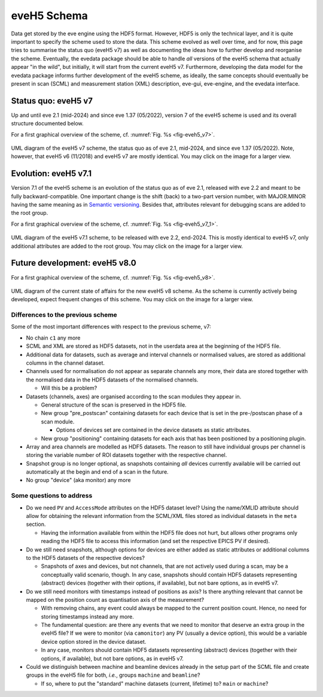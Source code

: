 ============
eveH5 Schema
============

Data get stored by the eve engine using the HDF5 format. However, HDF5 is only the technical layer, and it is quite important to specify the scheme used to store the data. This scheme evolved as well over time, and for now, this page tries to summarise the status quo (eveH5 v7) as well as documenting the ideas how to further develop and reorganise the scheme. Eventually, the evedata package should be able to handle *all* versions of the eveH5 schema that actually appear "in the wild", but initially, it will start from the current eveH5 v7. Furthermore, developing the data model for the evedata package informs further development of the eveH5 scheme, as ideally, the same concepts should eventually be present in scan (SCML) and measurement station (XML) description, eve-gui, eve-engine, and the evedata interface.


Status quo: eveH5 v7
====================

Up and until eve 2.1 (mid-2024) and since eve 1.37 (05/2022), version 7 of the eveH5 scheme is used and its overall structure documented below.

For a first graphical overview of the scheme, cf. :numref:`Fig. %s <fig-eveh5_v7>`.

.. _fig-eveh5_v7:

.. figure:: uml/eveh5-v7.*
    :align: center
    :width: 750px

    UML diagram of the eveH5 v7 scheme, the status quo as of eve 2.1, mid-2024, and since eve 1.37 (05/2022). Note, however, that eveH5 v6 (11/2018) and eveH5 v7 are mostly identical. You may click on the image for a larger view.


Evolution: eveH5 v7.1
=====================

Version 7.1 of the eveH5 scheme is an evolution of the status quo as of eve 2.1, released with eve 2.2 and meant to be fully backward-compatible. One important change is the shift (back) to a two-part version number, with MAJOR.MINOR having the same meaning as in `Semantic versioning <https://semver.org/>`_. Besides that, attributes relevant for debugging scans are added to the root group.

For a first graphical overview of the scheme, cf. :numref:`Fig. %s <fig-eveh5_v7_1>`.

.. _fig-eveh5_v7_1:

.. figure:: uml/eveh5-v7_1.*
    :align: center
    :width: 750px

    UML diagram of the eveH5 v7.1 scheme, to be released with eve 2.2, end-2024. This is mostly identical to eveH5 v7, only additional attributes are added to the root group. You may click on the image for a larger view.



Future development: eveH5 v8.0
==============================

For a first graphical overview of the scheme, cf. :numref:`Fig. %s <fig-eveh5_v8>`.


.. _fig-eveh5_v8:

.. figure:: uml/eveh5-v8.*
    :align: center
    :width: 750px

    UML diagram of the current state of affairs for the new eveH5 v8 scheme. As the scheme is currently actively being developed, expect frequent changes of this scheme. You may click on the image for a larger view.


Differences to the previous scheme
----------------------------------

Some of the most important differences with respect to the previous scheme, v7:

* No chain ``c1`` any more
* SCML and XML are stored as HDF5 datasets, not in the userdata area at the beginning of the HDF5 file.
* Additional data for datasets, such as average and interval channels or normalised values, are stored as additional columns in the channel dataset.
* Channels used for normalisation do not appear as separate channels any more, their data are stored together with the normalised data in the HDF5 datasets of the normalised channels.

  * Will this be a problem?

* Datasets (channels, axes) are organised according to the scan modules they appear in.

  * General structure of the scan is preserved in the HDF5 file.
  * New group "pre_postscan" containing datasets for each device that is set in the pre-/postscan phase of a scan module.

    * Options of devices set are contained in the device datasets as static attributes.

  * New group "positioning" containing datasets for each axis that has been positioned by a positioning plugin.

* Array and area channels are modelled as HDF5 datasets. The reason to still have individual groups per channel is storing the variable number of ROI datasets together with the respective channel.
* Snapshot group is no longer optional, as snapshots containing *all* devices currently available will be carried out automatically at the begin and end of a scan in the future.
* No group "device" (aka monitor) any more



Some questions to address
-------------------------

* Do we need ``PV`` and ``AccessMode`` attributes on the HDF5 dataset level? Using the name/XMLID attribute should allow for obtaining the relevant information from the SCML/XML files stored as individual datasets in the ``meta`` section.

  * Having the information available from within the HDF5 file does not hurt, but allows other programs only reading the HDF5 file to access this information (and set the respective EPICS PV if desired).

* Do we still need snapshots, although options for devices are either added as static attributes or additional columns to the HDF5 datasets of the respective devices?

  * Snapshots of axes and devices, but not channels, that are not actively used during a scan, may be a conceptually valid scenario, though. In any case, snapshots should contain HDF5 datasets representing (abstract) devices (together with their options, if available), but not bare options, as in eveH5 v7.

* Do we still need monitors with timestamps instead of positions as axis? Is there anything relevant that cannot be mapped on the position count as quantisation axis of the measurement?

  * With removing chains, any event could always be mapped to the current position count. Hence, no need for storing timestamps instead any more.
  * The fundamental question: are there any events that we need to monitor that deserve an extra group in the eveH5 file? If we were to monitor (via ``camonitor``) any PV (usually a device option), this would be a variable device option stored in the device dataset.
  * In any case, monitors should contain HDF5 datasets representing (abstract) devices (together with their options, if available), but not bare options, as in eveH5 v7.

* Could we distinguish between machine and beamline devices already in the setup part of the SCML file and create groups in the eveH5 file for both, *i.e.*, groups ``machine`` and ``beamline``?

  * If so, where to put the "standard" machine datasets (current, lifetime) to? ``main`` or ``machine``?
